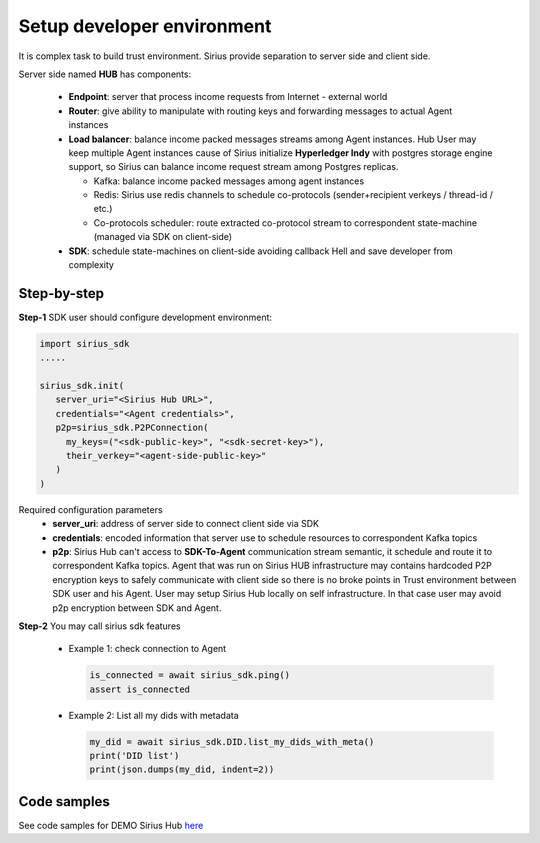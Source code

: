==================================
Setup developer environment
==================================

It is complex task to build trust environment. Sirius provide separation to
server side and client side.

Server side named **HUB** has components:

  - **Endpoint**: server that process income requests from Internet - external world
  - **Router**: give ability to manipulate with routing keys and forwarding messages to actual Agent instances
  - **Load balancer**: balance income packed messages streams among Agent instances.
    Hub User may keep multiple Agent instances cause of Sirius initialize **Hyperledger Indy**
    with postgres storage engine support, so Sirius can balance income request stream
    among Postgres replicas.

    - Kafka: balance income packed messages among agent instances
    - Redis: Sirius use redis channels to schedule co-protocols (sender+recipient verkeys / thread-id / etc.)
    - Co-protocols scheduler: route extracted co-protocol stream to correspondent state-machine (managed via SDK on client-side)

  - **SDK**: schedule state-machines on client-side avoiding callback Hell and save developer from complexity

.. image:: https://raw.githubusercontent.com/Sirius-social/sirius-sdk-python/master/docs/_static/high_level_arch.png
   :height: 640px
   :width: 640px
   :alt: sirius hub


Step-by-step
======================

**Step-1** SDK user should configure development environment:

.. code-block:: python

      import sirius_sdk
      .....

      sirius_sdk.init(
         server_uri="<Sirius Hub URL>",
         credentials="<Agent credentials>",
         p2p=sirius_sdk.P2PConnection(
           my_keys=("<sdk-public-key>", "<sdk-secret-key>"),
           their_verkey="<agent-side-public-key>"
         )
      )


Required configuration parameters
  - **server_uri**: address of server side to connect client side via SDK
  - **credentials**: encoded information that server use to schedule resources to correspondent Kafka topics
  - **p2p**: Sirius Hub can't access to **SDK-To-Agent** communication stream semantic, it schedule
    and route it to correspondent Kafka topics. Agent that was run on Sirius HUB infrastructure may
    contains hardcoded P2P encryption keys to safely communicate with client side so there is no
    broke points in Trust environment between SDK user and his Agent.
    User may setup Sirius Hub locally on self infrastructure. In that case user may avoid p2p encryption between SDK and Agent.


**Step-2** You may call sirius sdk features

  - Example 1: check connection to Agent

    .. code-block:: python

          is_connected = await sirius_sdk.ping()
          assert is_connected

  - Example 2: List all my dids with metadata

    .. code-block:: python

          my_did = await sirius_sdk.DID.list_my_dids_with_meta()
          print('DID list')
          print(json.dumps(my_did, indent=2))


Code samples
======================
See code samples for DEMO Sirius Hub `here <https://github.com/Sirius-social/sirius-sdk-python/blob/master/how-tos/setup_environment/setup_environment.py>`_